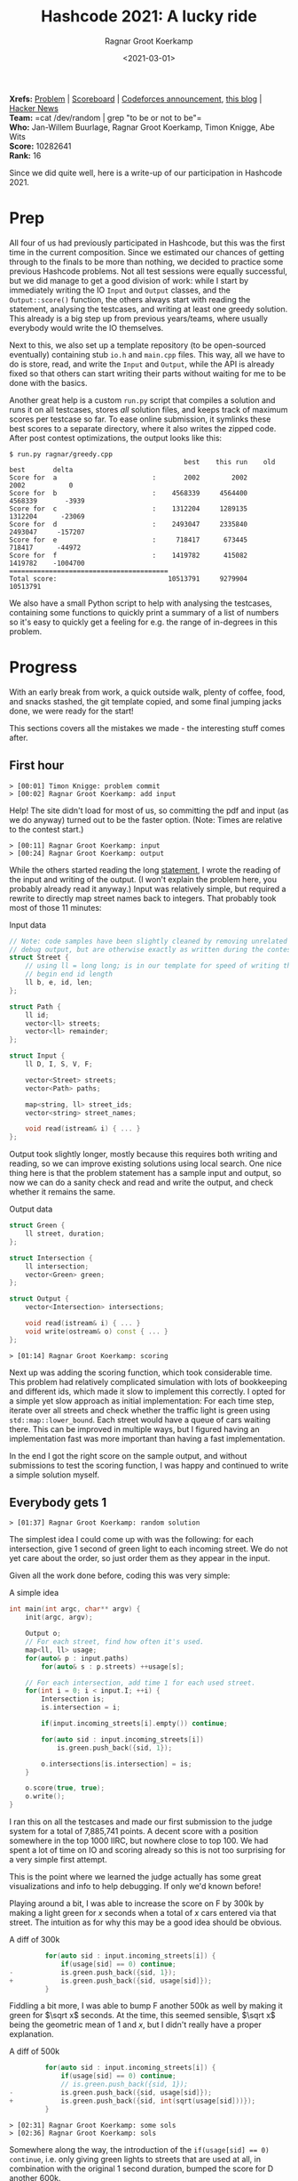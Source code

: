 #+title: Hashcode 2021: A lucky ride
#+filetags: @misc competitive-programming
#+OPTIONS: ^:{}
#+hugo_front_matter_key_replace: author>authors
#+toc: headlines 0
#+date: <2021-03-01>
#+author: Ragnar Groot Koerkamp

*Xrefs:* [[https://hashcodejudge.withgoogle.com/#/rounds/5879728443490304/][Problem]] | [[https://hashcodejudge.withgoogle.com/scoreboard][Scoreboard]] | [[https://codeforces.com/blog/entry/88188][Codeforces announcement]], [[https://codeforces.com/blog/entry/88328][this blog]] | [[https://news.ycombinator.com/item?id=26319076][Hacker News]]\\
*Team:* =cat /dev/random | grep "to be or not to be"=\\
*Who:* Jan-Willem Buurlage, Ragnar Groot Koerkamp, Timon Knigge, Abe Wits\\
*Score:* 10282641\\
*Rank:* 16

Since we did quite well, here is a write-up of our participation in
Hashcode 2021.

* Prep
   :PROPERTIES:
   :CUSTOM_ID: prep
   :END:
All four of us had previously participated in Hashcode, but this was the
first time in the current composition. Since we estimated our chances of
getting through to the finals to be more than nothing, we decided to
practice some previous Hashcode problems. Not all test sessions were
equally successful, but we did manage to get a good division of work:
while I start by immediately writing the IO =Input= and =Output=
classes, and the =Output::score()= function, the others always start
with reading the statement, analysing the testcases, and writing at
least one greedy solution. This already is a big step up from previous
years/teams, where usually everybody would write the IO themselves.

Next to this, we also set up a template repository (to be open-sourced
eventually) containing stub =io.h= and =main.cpp= files. This way, all
we have to do is store, read, and write the =Input= and =Output=, while
the API is already fixed so that others can start writing their parts
without waiting for me to be done with the basics.

Another great help is a custom =run.py= script that compiles a solution
and runs it on all testcases, stores /all/ solution files, and keeps
track of maximum scores per testcase so far. To ease online submission,
it symlinks these best scores to a separate directory, where it also
writes the zipped code. After post contest optimizations, the output
looks like this:

#+begin_src
$ run.py ragnar/greedy.cpp
                                            best    this run    old best       delta
Score for  a                        :       2002        2002        2002           0
Score for  b                        :    4568339     4564400     4568339       -3939
Score for  c                        :    1312204     1289135     1312204      -23069
Score for  d                        :    2493047     2335840     2493047     -157207
Score for  e                        :     718417      673445      718417      -44972
Score for  f                        :    1419782      415082     1419782    -1004700
========================================
Total score:                            10513791     9279904    10513791
#+end_src

We also have a small Python script to help with analysing the testcases,
containing some functions to quickly print a summary of a list of
numbers so it's easy to quickly get a feeling for e.g. the range of
in-degrees in this problem.

* Progress
   :PROPERTIES:
   :CUSTOM_ID: progress
   :END:
With an early break from work, a quick outside walk, plenty of coffee,
food, and snacks stashed, the git template copied, and some final
jumping jacks done, we were ready for the start!

This sections covers all the mistakes we made - the interesting stuff
comes after.

** First hour
    :PROPERTIES:
    :CUSTOM_ID: first-hour
    :END:
#+begin_src
> [00:01] Timon Knigge: problem commit
> [00:02] Ragnar Groot Koerkamp: add input
#+end_src

Help! The site didn't load for most of us, so committing the pdf and
input (as we do anyway) turned out to be the faster option. (Note: Times
are relative to the contest start.)

#+begin_src
> [00:11] Ragnar Groot Koerkamp: input
> [00:24] Ragnar Groot Koerkamp: output
#+end_src

While the others started reading the long
[[https://hashcodejudge.withgoogle.com/#/rounds/5879728443490304/][statement]],
I wrote the reading of the input and writing of the output. (I won't
explain the problem here, you probably already read it anyway.) Input
was relatively simple, but required a rewrite to directly map street
names back to integers. That probably took most of those 11 minutes:

#+begin_details
#+begin_summary
Input data
#+end_summary
#+begin_src cpp
// Note: code samples have been slightly cleaned by removing unrelated code and
// debug output, but are otherwise exactly as written during the contest.
struct Street {
    // using ll = long long; is in our template for speed of writing this.
    // begin end id length
    ll b, e, id, len;
};

struct Path {
    ll id;
    vector<ll> streets;
    vector<ll> remainder;
};

struct Input {
    ll D, I, S, V, F;

    vector<Street> streets;
    vector<Path> paths;

    map<string, ll> street_ids;
    vector<string> street_names;

    void read(istream& i) { ... }
};
#+end_src
#+end_details

Output took slightly longer, mostly because this requires both writing
and reading, so we can improve existing solutions using local search.
One nice thing here is that the problem statement has a sample input and
output, so now we can do a sanity check and read and write the output,
and check whether it remains the same.

#+begin_details
#+begin_summary
Output data
#+end_summary
#+begin_src cpp
struct Green {
    ll street, duration;
};

struct Intersection {
    ll intersection;
    vector<Green> green;
};

struct Output {
    vector<Intersection> intersections;

    void read(istream& i) { ... }
    void write(ostream& o) const { ... }
};
#+end_src
#+end_details

#+begin_src
> [01:14] Ragnar Groot Koerkamp: scoring
#+end_src

Next up was adding the scoring function, which took considerable time.
This problem had relatively complicated simulation with lots of
bookkeeping and different ids, which made it slow to implement this
correctly. I opted for a simple yet slow approach as initial
implementation: For each time step, iterate over all streets and check
whether the traffic light is green using =std::map::lower_bound=. Each
street would have a queue of cars waiting there. This can be improved in
multiple ways, but I figured having an implementation fast was more
important than having a fast implementation.

In the end I got the right score on the sample output, and without
submissions to test the scoring function, I was happy and continued to
write a simple solution myself.

** Everybody gets 1
    :PROPERTIES:
    :CUSTOM_ID: everybody-gets-1
    :END:
#+begin_src
> [01:37] Ragnar Groot Koerkamp: random solution
#+end_src

The simplest idea I could come up with was the following: for each
intersection, give 1 second of green light to each incoming street. We
do not yet care about the order, so just order them as they appear in
the input.

Given all the work done before, coding this was very simple:

#+begin_details
#+begin_summary
A simple idea
#+end_summary
#+begin_src cpp
int main(int argc, char** argv) {
    init(argc, argv);

    Output o;
    // For each street, find how often it's used.
    map<ll, ll> usage;
    for(auto& p : input.paths)
        for(auto& s : p.streets) ++usage[s];

    // For each intersection, add time 1 for each used street.
    for(int i = 0; i < input.I; ++i) {
        Intersection is;
        is.intersection = i;

        if(input.incoming_streets[i].empty()) continue;

        for(auto sid : input.incoming_streets[i])
            is.green.push_back({sid, 1});

        o.intersections[is.intersection] = is;
    }

    o.score(true, true);
    o.write();
}
#+end_src
#+end_details

I ran this on all the testcases and made our first submission to the
judge system for a total of 7,885,741 points. A decent score with a
position somewhere in the top 1000 IIRC, but nowhere close to top 100.
We had spent a lot of time on IO and scoring already so this is not too
surprising for a very simple first attempt.

This is the point where we learned the judge actually has some great
visualizations and info to help debugging. If only we'd known before!

Playing around a bit, I was able to increase the score on F by 300k by
making a light green for $x$ seconds when a total of $x$ cars
entered via that street. The intuition as for why this may be a good
idea should be obvious.

#+attr_html: :open ''
#+begin_details
#+begin_summary
A diff of 300k
#+end_summary
#+begin_src cpp
         for(auto sid : input.incoming_streets[i]) {
             if(usage[sid] == 0) continue;
-            is.green.push_back({sid, 1});
+            is.green.push_back({sid, usage[sid]});
         }
#+end_src
#+end_details

Fiddling a bit more, I was able to bump F another 500k as well by making
it green for $\sqrt x$ seconds. At the time, this seemed sensible,
$\sqrt x$ being the geometric mean of $1$ and $x$, but I didn't
really have a proper explanation.

#+attr_html: :open ''
#+begin_details
#+begin_summary
A diff of 500k
#+end_summary
#+begin_src cpp
         for(auto sid : input.incoming_streets[i]) {
             if(usage[sid] == 0) continue;
             // is.green.push_back({sid, 1});
-            is.green.push_back({sid, usage[sid]});
+            is.green.push_back({sid, int(sqrt(usage[sid]))});
         }
#+end_src
#+end_details

#+begin_src
> [02:31] Ragnar Groot Koerkamp: some sols
> [02:36] Ragnar Groot Koerkamp: sols
#+end_src

Somewhere along the way, the introduction of the
~if(usage[sid] == 0) continue~, i.e. only giving green lights to streets
that are used at all, in combination with the original 1 second
duration, bumped the score for D another 600k.

At this point, we were in the 9.4M-9.6M range. Very respectable, but not
yet in the top.

** A greedy approach
    :PROPERTIES:
    :CUSTOM_ID: a-greedy-approach
    :END:
#+begin_src
> [00:48] Jan-Willem Buurlage: WIp
> [01:13] Jan-Willem Buurlage: WIP
> [01:32] Jan-Willem Buurlage: WIP
> [01:46] Jan-Willem Buurlage: Test
> [01:59] Jan-Willem Buurlage: Update
#+end_src

Meanwhile, Jan-Willem was working on a greedy solution, and Abe and
Timon were trying to analyse the testcases, but having a somewhat hard
time because the it seemed like the testcases did not contain much
structure that could lead to simple greedy algorithms.

Jan-Willem was trying the following simple greedy idea: for each traffic
light, change the green light when the queue for a not yet used light
becomes longer than the queue for the current light. Like the scoring
function, this required a lot of debugging to get working.

After some time, it turned out two of the issues were actually in my
scoring function. The first I had already fixed: the green light
function broke on intersections without a schedule assigned.

#+begin_src
> [01:58] Ragnar Groot Koerkamp: fix write
#+end_src

Secondly, the outputs made by his greedy solution weren't accepted by
the judge system. It turns out my hope that the online judge would
ignore intersections with 0 assigned green lights, but alas, that's not
the case. This required a small rewrite of the =Output::write()=
function, first counting the number of intersections with any assignment
at all, and only then looping over them to print the schedules.

The score log gets a bit messy here, but it seems that this solution
managed to bump A to the 2002 optimum, and it gained another 6k points
on E.

During all this, Timon was writing a dedicated solution for C, in total
gaining another 65k points.

** Bugs everywhere
    :PROPERTIES:
    :CUSTOM_ID: bugs-everywhere
    :END:
But that was only the beginning of the scoring woes...

The local scores for my simple solution above were this:

#+begin_src
                                            best    this run    old best
Score for  a                        :          0           0           0
Score for  b                        :     319094      319094           0
Score for  c                        :      42966       42966           0
Score for  d                        :          0           0           0
Score for  e                        :     169201      169201           0
Score for  f                        :      19646       19646           0
========================================
Total score:                              550907      550907           0
#+end_src

But wait?! This gives 0 points for D while the online judge gave us
close to 1M points... I think Timon was already looking at the code
while I was writing my previous solution. He actually did spot a bug: I
had mixed two different indexes and used the number of streets already
done by a car as the global street id, instead of looking this up in the
list of streets for the car first.

#+begin_src
> [02:02] Timon Knigge: attempted score fix
> [02:29] Ragnar Groot Koerkamp: fix scoring
#+end_src

#+begin_details
#+begin_summary
Fix bad index
#+end_summary
#+begin_src cpp
 // green light?
 if(intersections[street.e].is_green(t, sid)) {
     auto [pid, t, next_street_index] = queue[sid].front();
     ++next_street_index;
     queue[sid].pop();
     // end of next street
-    ll end_t = t + input.streets[next_street_index].len;
+    ll end_t = t; // + input.streets[next_street_index].len;
     // car is done?
     if(next_street_index == input.paths[pid].streets.size()) {
         if(end_t <= input.D)
             score += input.F + input.D - end_t;
     } else {
         ll next_street_id = input.paths[pid].streets[next_street_index];
+        end_t  += input.streets[next_street_id].len;
         queue[next_street_id].push({pid, end_t, next_street_index});
     }
 }
#+end_src
#+end_details

With that fix out of the way, problems weren't gone though. At this
point I was quite confused and thinking something must be wrong with the
way we compute this =end_t=: the time of reaching the end of the next
street. In particular the =if= statement above didn't seem right. That
took another half hour of thinking/trying/coding, and then finally, *two
and a half hours* into the contest, the =score()= function was *finally*
working.

At this time I spent some time cleaning our solutions directory, since
all those solutions had bad scores attached to them and were potentially
going to hide better solutions.

** Lucky ride
    :PROPERTIES:
    :CUSTOM_ID: lucky-ride
    :END:
Somewhere after fixing the scoring function, I was thinking what I
should do next. The previous idea of handing everyone some duration of
green based on the usage was nice, but not actually greedy. Instead, I
wanted to assign green lights at exactly the right times. However, the
problem in doing this is that you can only do this efficiently if you
know the modulus (i.e. the total time of the schedule) of an
intersection in advance. From previous experience, making simplifying
assumptions until the point where implementation is easy is often a good
idea, so here's what I did:

Let's just say that we're going to give exactly 1 second of green light
to each incoming car, as we did before. Now this fixes the modulo $m$
for the traffic light. The natural greedy choice now becomes: whenever a
car arrives at an intersection, make that traffic light green as soon as
possible, given that this street hasn't been assigned yet in the
schedule.

Looking back, this idea actually follows very naturally from the
non-greedy variant which already scored great points, but in practice,
they were completely independent - I was just looking to fix the modulus
and the duration of 1 for each light was automatically implied by this.

#+begin_details
#+begin_summary
Greedy
#+end_summary
#+begin_src cpp
    // List of which street is green at which time modulo m, per intersection.
    vector<vector<int>> intersections(input.I);
    // Set of assigned streets per intersection.
    vector<set<int>> assigned(input.I);

    // Is traffic light `id` green for street `sid` at time `t`?
    auto is_green = [&](int id, int t, int sid) {
        auto& i = intersections[id];
        return i[t % i.size()] == sid;
    };
    // Is traffic light `id` not assigned yet at time `t`?
    auto free_green = [&](int id, int t) {
        auto& i = intersections[id];
        return i[t % i.size()] == -1;
    };
    // Make traffic light `id` green for street `sid` as soon as possible at or
    // after time `t`
    auto make_next_green = [&](int id, int t, int sid) {
        if(assigned[id].find(sid) != assigned[id].end()) return;
        auto& i = intersections[id];
        int s   = i.size();
        auto tt = t;
        while(true) {
            tt %= s;
            if(i[tt] != -1 and i[tt] != sid)
                ++tt, ++t;
            else if(i[tt] != -1 and i[tt] == sid)
                return;
            else {
                assert(i[tt] == -1);
                i[tt] = sid;
                assigned[id].insert(sid);
                return;
            }
        }
    };

    ...

    // for each time step
    for(ll t = 0; t < input.D; ++t) {
        // for each street
        for(int sid = 0; sid < input.S; ++sid) {
            // if queue at this street
            if(!queue[sid].empty() and queue[sid].front().t <= t) {
                auto& street = input.streets[sid];
                // Is this light green, or can we make it green for free?
                bool go = is_green(street.e, t, sid) or free_green(street.e, t);
                if(go) {
                    if(free_green(street.e, t)) {
                        // claim the green slot if needed
                        make_next_green(street.e, t, sid);
                    }
                    auto [pid, _, next_street_index] = queue[sid].front();
                    ++next_street_index;
                    queue[sid].pop();
                    ll end_t = t;
                    ll next_street_id = input.paths[pid].streets[next_street_index];
                    end_t += input.streets[next_street_id].len;
                    if(next_street_index == input.paths[pid].streets.size() - 1) {
                        // car is done
                    } else {
                        // push car at queue for next street
                        queue[next_street_id].push({pid, end_t, next_street_index});
                    }
                } else {
                    // claim the first available next free slot
                    make_next_green(street.e, t, sid);
                }
            }
        }
    }
#+end_src
#+end_details

It took roughly half an hour to implement this, and the result was nice:
+190k on D. However, that still left a significant ~1M gap to the
leaders, so clearly we were missing something.

I played around a bit with my code, thinking maybe it's better to give
each car a little bit of 'slack', and make them wait one extra second
before claiming the green light. Boom! *+640k* just by adding =++t= at
the start of =make_next_green= and an unconditional =return false;= in
=free_green=. Completely out of nowhere. I think this is were we got
really lucky, as this is what got us our top 30 position. (More on this
later.)

After trying some more things, adding another =++t=, adding it only with
some conditions, adding it in other places, I couldn't actually improve
this further.

Other things we tried (Jan-Willem gave up his greedy and tried modifying
mine) were sorting the streets around each intersection in different
ways (longest queue, earliest arrival, longest route to go, ...) but
none of this improved the original situation. (Most likely, I 'broke'
the lucky high scoring code in the stress of the final half hour, and
all our further changes were never going to be as good as the original
anymore.)

** Local Search
    :PROPERTIES:
    :CUSTOM_ID: local-search
    :END:
In the end we were able to gain another roughly 10k points by running
two local search algorithms on the input. Abe had mostly been working on
these, and was joined by Timon eventually.

Since updating the score function for local increments is rather
difficult in this problem, we just reran the score function after each
mutation. The two mutations we used were: * =random_shuffle= the order
of green lights * Add/remove 1 to the duration of a traffic light. *
Take a traffic light with duration at least 2, decrement it by 1, and
add this 1 somewhere else.

Sadly again there were occasional crashes here due to a
=% intersection.green.size()=, which could be 0 in some solutions. We
quickly identified this after the contest, but missed it in the stress
of it all.

The slow score function also didn't help - it wasn't hard to speed it up
from up to 5 seconds to something 10x faster, but we didn't get to it
during the contest.

* Post contest clarity
   :PROPERTIES:
   :CUSTOM_ID: post-contest-clarity
   :END:
So, where did that 640k on D come from? Turns out that actually, I had a
bug in my code: =free_green= would always return true when the current
time slot isn't assigned yet, but in practice, the current street may
already be assigned to another time slot. This would make =free_green=
return true, but =make_next_green= would actually fail because the
street had already been assigned to another timeslot. Then, the
simulation starts running out of sync with the solution it's building,
making for a much lower than expected score. Adding the =return false=
fixes this by just never going through this code path in the first
place, so now at least the solution is simulated correctly.

But now consider we're at time =t= and the current slot =t%m= is not yet
assigned. The code would go to =make_next_green= so claim a slow as soon
as possible (after now), but instead of claiming some =t' > t=, it would
actually claim =t= itself. Thus, we have to wait =m-1= turns now! Very
suboptimal. The extra =++t= accidentally fixed this and made it claim
the first point in time /after/ the current time, giving a solution much
closer to what I actually had in mind.

After the contest, when I actually added the proper check to
=free_green= instead, the score went up by another 80k.

For testcase F, playing around some more I found out that
$\sqrt{0.1\cdot x}$ actually also bumped the score by another 80k, and
I was told about sorting the durations by decreasing length, which gave
another 30k.

Improving the local search also gained another 10k on F, and maybe
somewhere around 20k-30k in total. It turned out that the scoring
function speed-up only took 5 minutes to implement, which would have
saved valuable waiting time during the contest. A further improvement to
the local search was to merge the binaries with different mutations into
one, so that all of them could be applied in turns, and adding a
=#pragma omp parallel for= around the main loop to speed things up by
another factor. This will definitely make it to our new local search
template.

* Results
   :PROPERTIES:
   :CUSTOM_ID: results
   :END:
Our final scores are as follows:

#+attr_html: :class small
| problem | contest    | extended round |
| A       | 2,002      | 2,002          |
| B       | 4,568,231  | 4,568,807      |
| C       | 1,305,017  | 1,312,204      |
| D       | 2,405,226  | 2,493,047      |
| E       | 708,005    | 718,417        |
| F       | 1,294,160  | 1,419,782      |
| total   | 10,282,641 | 10,514,259     |
| rank    | 16         | 15             |

* Takeaways
   :PROPERTIES:
   :CUSTOM_ID: takeaways
   :END:
In general, we had too many bugs, /everywhere/. Next time we may do some
pair programming or more review of complicated scoring code to prevent
spending hours and hours bughunting.

Usually problems benefit from a case by case analysis and we'll
definitely keep on doing that, but this time it just didn't help so
much, or maybe we just didn't find the right things to look at.

Abe spent most of his time on local search. This did get some 10k-20k
points in the end, but that's nothing compared to the missing O(100k) in
both D and F. Next time we'll have a local search library ready so that
we can start this in the background with only minimal intervention. Then
we can focus on parameter search instead, since that actually seems much
more promising.

In general, this contest really only needed one insight above the ~9.5M
baseline of just assigning each traffic light some fixed time. To get to
the top 20, all you needed was a correct implementation of this idea to
greedily pick time slots given a fixed modulus per intersection. Our
implementation had bugs, but had it not, we would have been 12th instead
of 16th.

The analysis on B and C didn't give a lot of results, and in retrospect
this wasn't needed anyway - our greedy solutions were already very close
to the theoretical maximum (which we forgot to compute during the
contest). If we had known that, we could have spent our time elsewhere.

E did have a very clear structure, but we weren't able to exploit this
in any useful way. But anyway it seems that we got a close to optimal
score here.

So that leaves D and F, where most incremental points were obtained, but
where we didn't have any understanding of what was going on.

Because of the lack of the potential to manually solve testcases, my
feeling is that this contest was a bit low on creativity and a bit
higher on luck (although multiple, but not many, teams seem to have
found the solution to D from actual analysis).

* Some more analysis
   :PROPERTIES:
   :CUSTOM_ID: some-more-analysis
   :END:
I'm planning to write some more maths on the following problem:

#+begin_quote
  Given that cars come in from $k$ streets, with $0 < c_i\leq 1$
  cars per second coming from street $0\leq i < k$. Assume all cars
  come at uniform and independent points in time, what is the optimal
  traffic light schedule?
#+end_quote

The first result I already have: Given $k=2$ and $c_0 < c_1$. If we
set the light for the first street to green for $t_0=1$ second, the
optimal duration for the second green light should be
\begin{equation}
t_1 = \frac1{c_0} \left(-1 + \sqrt{1 + 2c_0c_1-c_0^2}\right).
\end{equation}
When $c_0=1$, this simplifies to
$-1 + \sqrt{2 c_1}$, which actually isn't that far off of the
$\sqrt{x}$ guess we made before!

In case you have ideas here (maybe you did this yourself during/after
the contest? Or maybe there's a paper somewhere?) let me know!

* Scoreboard
   :PROPERTIES:
   :CUSTOM_ID: scoreboard
   :END:
#+caption: The scoreboard
#+attr_html: :class inset
[[file:scoreboard.png]]

When going over the scoreboard, some things draw attention: There's a
big peak around 7.9M. In fact, this peak is exactly at 7,885,741, the
score of our first attempt: just set each traffic light to green for one
second.

If you came up with the idea of filtering unused roads first, your score
would jump up to the 8.9M peak.

For anybody in the top 1000, the peak from 9.4M to 9.6M will be all too
well known:

#+caption: The top 1000 distribution
#+attr_html: :class inset
[[file:scoreboard_top1000.png]]

You could get to this range by using the idea of scaling green time by
number of cars using a given street. Depending on how effective your
approach/parameter search was, you would get more or less points. Also
note that the peak here is much wider than the peaks at 7.9M and 8.9M.

Beyond this, you really didn't need that many more points to get to the
top 50: 9.7M was enough, and with a maximum score of 10.5M, there was
plenty of headroom as well. The hard part was finding it.

There's a bit of a gap around 10M, and some more points around 10.2M.
I'm a bit surprised there's so many teams between 9.8M and 10.2M
actually - when we got the idea for D we jumped over this range, so
there must be some other ideas out there that get intermediate points.

Looking at the top 10, we still had quite some headroom as well, but
after the contest we identified most of our losses (80k on D, 200+k on F) and
were able to reclaim some of it. As it stands now, we can
schedule all cars to arrive in time, only apart from 39 cars that don't
make it in time in E, so that's 19500 points of potential headroom.

I don't know what strategies the other top 20 teams used to get this
high - please let me know!

And thanks for reading my first blog here ;)
